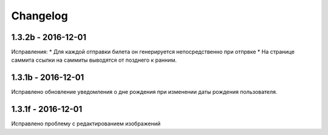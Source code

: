 =========
Changelog
=========


1.3.2b - 2016-12-01
-------------------

Исправления:
* Для каждой отправки билета он генерируется непосредственно при отпрвке
* На странице саммита ссылки на саммиты выводятся от позднего к ранним.

1.3.1b - 2016-12-01
-------------------

Исправлено обновление уведомления о дне рождения при изменении даты рождения пользователя.

1.3.1f - 2016-12-01
-------------------

Исправлено  проблему с редактированием изображений